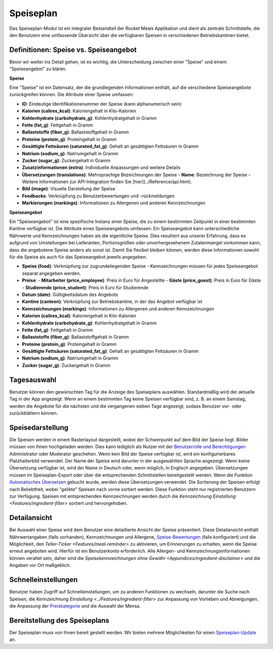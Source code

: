 Speiseplan
==========

Das Speiseplan-Modul ist ein integraler Bestandteil der Rocket Meals Applikation und dient als zentrale Schnittstelle, die den Benutzern eine umfassende Übersicht über die verfügbaren Speisen in verschiedenen Betriebskantinen bietet.


Definitionen: Speise vs. Speiseangebot
------------

Bevor wir weiter ins Detail gehen, ist es wichtig, die Unterscheidung zwischen einer "Speise" und einem "Speiseangebot" zu klären.

**Speise**

Eine "Speise" ist ein Datensatz, der die grundlegenden Informationen enthält, auf die verschiedene Speiseangebote zurückgreifen können. Die Attribute einer Speise umfassen:

- **ID**: Eindeutige Identifikationsnummer der Speise (kann alphanumerisch sein)
- **Kalorien (calires_kcal)**: Kaloriengehalt in Kilo-Kalorien
- **Kohlenhydrate (carbohydrate_g)**: Kohlenhydratgehalt in Gramm
- **Fette (fat_g)**: Fettgehalt in Gramm
- **Ballaststoffe (fiber_g)**: Ballaststoffgehalt in Gramm
- **Proteine (protein_g)**: Proteingehalt in Gramm
- **Gesättigte Fettsäuren (saturated_fat_g)**: Gehalt an gesättigten Fettsäuren in Gramm
- **Natrium (sodium_g)**: Natriumgehalt in Gramm
- **Zucker (sugar_g)**: Zuckergehalt in Gramm
- **Zusatzinformationen (extra)**: Individuelle Anpassungen und weitere Details
- **Übersetzungen (translations)**: Mehrsprachige Bezeichnungen der Speise
  - **Name**: Bezeichnung der Speise
  - Weitere Informationen zur API-Integration finden Sie [hier](../Reference/api.html).
- **Bild (image)**: Visuelle Darstellung der Speise
- **Feedbacks**: Verknüpfung zu Benutzerbewertungen und -rückmeldungen
- **Markierungen (markings)**: Informationen zu Allergenen und anderen Kennzeichnungen

**Speiseangebot**

Ein "Speiseangebot" ist eine spezifische Instanz einer Speise, die zu einem bestimmten Zeitpunkt in einer bestimmten Kantine verfügbar ist. Die Attribute eines Speiseangebots umfassen:
Ein Speiseangebot kann unterschiedliche Nährwerte und Kennzeichnungen haben als die eigentliche Speise. Dies resultiert aus unserer Erfahrung, dass es aufgrund von Umstellungen bei Lieferanten, Portionsgrößen oder unvorhergesehenem Zutatenmangel vorkommen kann, dass die angebotene Speise anders als sonst ist. Damit Sie flexibel bleiben können, werden diese Informationen sowohl für die Speise als auch für das Speiseangebot jeweils angegeben.

- **Speise (food)**: Verknüpfung zur zugrundeliegenden Speise
  - Kennzeichnungen müssen für jedes Speiseangebot separat angegeben werden.
- **Preise**:
  - **Mitarbeiter (price_employee)**: Preis in Euro für Angestellte
  - **Gäste (price_guest)**: Preis in Euro für Gäste
  - **Studierende (price_student)**: Preis in Euro für Studierende
- **Datum (date)**: Gültigkeitsdatum des Angebots
- **Kantine (canteen)**: Verknüpfung zur Betriebskantine, in der das Angebot verfügbar ist
- **Kennzeichnungen (markings)**: Informationen zu Allergenen und anderen Kennzeichnungen
- **Kalorien (calires_kcal)**: Kaloriengehalt in Kilo-Kalorien
- **Kohlenhydrate (carbohydrate_g)**: Kohlenhydratgehalt in Gramm
- **Fette (fat_g)**: Fettgehalt in Gramm
- **Ballaststoffe (fiber_g)**: Ballaststoffgehalt in Gramm
- **Proteine (protein_g)**: Proteingehalt in Gramm
- **Gesättigte Fettsäuren (saturated_fat_g)**: Gehalt an gesättigten Fettsäuren in Gramm
- **Natrium (sodium_g)**: Natriumgehalt in Gramm
- **Zucker (sugar_g)**: Zuckergehalt in Gramm

Tagesauswahl
------------

Benutzer können den gewünschten Tag für die Anzeige des Speiseplans auswählen. Standardmäßig wird der aktuelle Tag in der App angezeigt. Wenn an einem bestimmten Tag keine Speisen verfügbar sind, z. B. an einem Samstag, werden die Angebote für die nächsten und die vergangenen sieben Tage angezeigt, sodass Benutzer vor- oder zurückblättern können.

Speisedarstellung
-----------------

Die Speisen werden in einem Rasterlayout dargestellt, wobei der Schwerpunkt auf dem Bild der Speise liegt. Bilder müssen von Ihnen hochgeladen werden. Dies kann lediglich als Nutzer mit der `Benutzerrolle und Berechtigungen <../CoreFeatures/user-roles-permissions.html>`_ Administrator oder Moderator geschehen. Wenn kein Bild der Speise verfügbar ist, wird ein konfigurierbares Platzhalterbild verwendet. Der Name der Speise wird darunter in der ausgewählten Sprache angezeigt. Wenn keine Übersetzung verfügbar ist, wird der Name in Deutsch oder, wenn möglich, in Englisch angegeben. Übersetzungen müssen im Speiseplan-Export oder über die entsprechenden Schnittstellen bereitgestellt werden. Wenn die Funktion `Automatisches Übersetzen <../Features/automatic-translation.html>`_ gebucht wurde, werden diese Übersetzungen verwendet. Die Sortierung der Speisen erfolgt nach Beliebtheit, wobei "gelikte" Speisen nach vorne sortiert werden. Diese Funktion steht nur registrierten Benutzern zur Verfügung. Speisen mit entsprechenden Kennzeichnungen werden durch die `Kennzeichnung Einstellung <Features/ingredient-filter>` sortiert und hervorgehoben.

Detailansicht
-------------

Bei Auswahl einer Speise wird dem Benutzer eine detaillierte Ansicht der Speise präsentiert. Diese Detailansicht enthält Nährwertangaben (falls vorhanden), Kennzeichnungen und Allergene, `Speise-Bewertungen <../Features/meal-feedback.html>`_ (falls konfiguriert) und die Möglichkeit, den `Teller-Ticker <Features/meal-reminder>` zu aktivieren, um Erinnerungen zu erhalten, wenn die Speise erneut angeboten wird. Hierfür ist ein Benutzerkonto erforderlich. Alle Allergen- und Kennzeichnungsinformationen können veraltet sein, daher sind die `Speisekennzeichnungen ohne Gewähr <Appendices/ingredient-disclaimer>` und die Angaben vor Ort maßgeblich.

Schnelleinstellungen
---------------------

Benutzer haben Zugriff auf Schnelleinstellungen, um zu anderen Funktionen zu wechseln, darunter die Suche nach Speisen, die `Kennzeichnung Einstellung <../Features/ingredient-filter>` zur Anpassung von Vorlieben und Abneigungen, die Anpassung der `Preiskategorie <../Features/price-category.html>`_ und die Auswahl der Mensa.

Bereitstellung des Speiseplans
------------------------------

Der Speiseplan muss von Ihnen bereit gestellt werden. Wir bieten mehrere Möglichkeiten für einen `Speiseplan-Update <../Guides/meals-update.html>`_ an.
